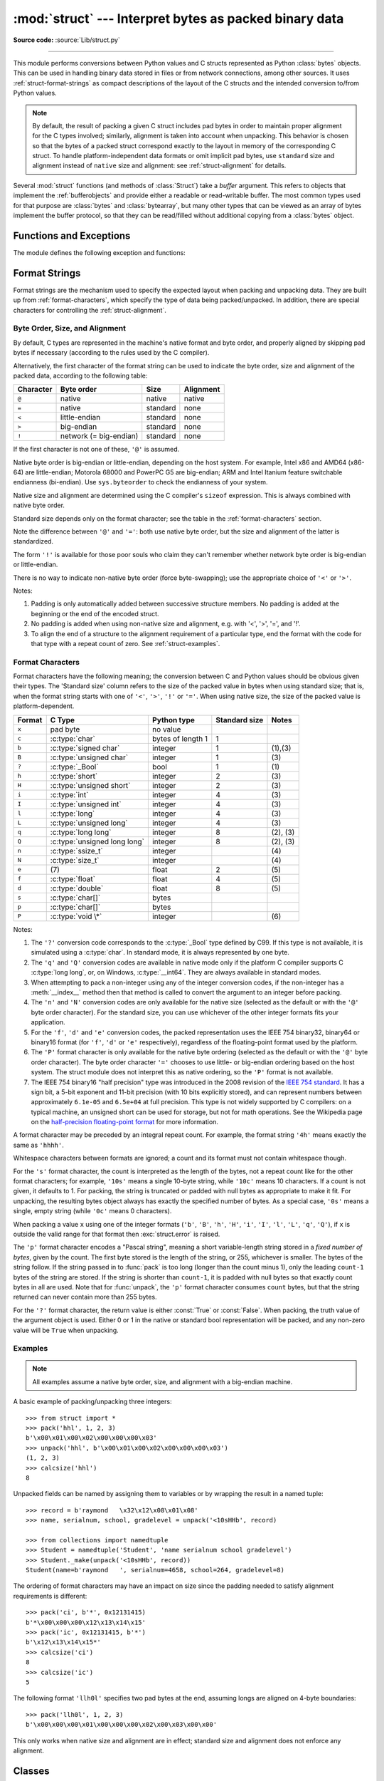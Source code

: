 :mod:`struct` --- Interpret bytes as packed binary data
=======================================================

.. module:: struct
   :synopsis: Interpret bytes as packed binary data.

**Source code:** :source:`Lib/struct.py`

.. index::
   pair: C; structures
   triple: packing; binary; data

--------------

This module performs conversions between Python values and C structs represented
as Python :class:`bytes` objects.  This can be used in handling binary data
stored in files or from network connections, among other sources.  It uses
:ref:`struct-format-strings` as compact descriptions of the layout of the C
structs and the intended conversion to/from Python values.

.. note::

   By default, the result of packing a given C struct includes pad bytes in
   order to maintain proper alignment for the C types involved; similarly,
   alignment is taken into account when unpacking.  This behavior is chosen so
   that the bytes of a packed struct correspond exactly to the layout in memory
   of the corresponding C struct.  To handle platform-independent data formats
   or omit implicit pad bytes, use ``standard`` size and alignment instead of
   ``native`` size and alignment: see :ref:`struct-alignment` for details.

Several :mod:`struct` functions (and methods of :class:`Struct`) take a *buffer*
argument.  This refers to objects that implement the :ref:`bufferobjects` and
provide either a readable or read-writable buffer.  The most common types used
for that purpose are :class:`bytes` and :class:`bytearray`, but many other types
that can be viewed as an array of bytes implement the buffer protocol, so that
they can be read/filled without additional copying from a :class:`bytes` object.


Functions and Exceptions
------------------------

The module defines the following exception and functions:


.. exception:: error

   Exception raised on various occasions; argument is a string describing what
   is wrong.


.. function:: pack(format, v1, v2, ...)

   Return a bytes object containing the values *v1*, *v2*, ... packed according
   to the format string *format*.  The arguments must match the values required by
   the format exactly.


.. function:: pack_into(format, buffer, offset, v1, v2, ...)

   Pack the values *v1*, *v2*, ... according to the format string *format* and
   write the packed bytes into the writable buffer *buffer* starting at
   position *offset*.  Note that *offset* is a required argument.


.. function:: unpack(format, buffer)

   Unpack from the buffer *buffer* (presumably packed by ``pack(format, ...)``)
   according to the format string *format*.  The result is a tuple even if it
   contains exactly one item.  The buffer's size in bytes must match the
   size required by the format, as reflected by :func:`calcsize`.


.. function:: unpack_from(format, buffer, offset=0)

   Unpack from *buffer* starting at position *offset*, according to the format
   string *format*.  The result is a tuple even if it contains exactly one
   item.  The buffer's size in bytes, minus *offset*, must be at least
   the size required by the format, as reflected by :func:`calcsize`.


.. function:: iter_unpack(format, buffer)

   Iteratively unpack from the buffer *buffer* according to the format
   string *format*.  This function returns an iterator which will read
   equally-sized chunks from the buffer until all its contents have been
   consumed.  The buffer's size in bytes must be a multiple of the size
   required by the format, as reflected by :func:`calcsize`.

   Each iteration yields a tuple as specified by the format string.

   .. versionadded:: 3.4


.. function:: calcsize(format)

   Return the size of the struct (and hence of the bytes object produced by
   ``pack(format, ...)``) corresponding to the format string *format*.


.. _struct-format-strings:

Format Strings
--------------

Format strings are the mechanism used to specify the expected layout when
packing and unpacking data.  They are built up from :ref:`format-characters`,
which specify the type of data being packed/unpacked.  In addition, there are
special characters for controlling the :ref:`struct-alignment`.


.. _struct-alignment:

Byte Order, Size, and Alignment
^^^^^^^^^^^^^^^^^^^^^^^^^^^^^^^

By default, C types are represented in the machine's native format and byte
order, and properly aligned by skipping pad bytes if necessary (according to the
rules used by the C compiler).

Alternatively, the first character of the format string can be used to indicate
the byte order, size and alignment of the packed data, according to the
following table:

+-----------+------------------------+----------+-----------+
| Character | Byte order             | Size     | Alignment |
+===========+========================+==========+===========+
| ``@``     | native                 | native   | native    |
+-----------+------------------------+----------+-----------+
| ``=``     | native                 | standard | none      |
+-----------+------------------------+----------+-----------+
| ``<``     | little-endian          | standard | none      |
+-----------+------------------------+----------+-----------+
| ``>``     | big-endian             | standard | none      |
+-----------+------------------------+----------+-----------+
| ``!``     | network (= big-endian) | standard | none      |
+-----------+------------------------+----------+-----------+

If the first character is not one of these, ``'@'`` is assumed.

Native byte order is big-endian or little-endian, depending on the host
system. For example, Intel x86 and AMD64 (x86-64) are little-endian;
Motorola 68000 and PowerPC G5 are big-endian; ARM and Intel Itanium feature
switchable endianness (bi-endian). Use ``sys.byteorder`` to check the
endianness of your system.

Native size and alignment are determined using the C compiler's
``sizeof`` expression.  This is always combined with native byte order.

Standard size depends only on the format character;  see the table in
the :ref:`format-characters` section.

Note the difference between ``'@'`` and ``'='``: both use native byte order, but
the size and alignment of the latter is standardized.

The form ``'!'`` is available for those poor souls who claim they can't remember
whether network byte order is big-endian or little-endian.

There is no way to indicate non-native byte order (force byte-swapping); use the
appropriate choice of ``'<'`` or ``'>'``.

Notes:

(1) Padding is only automatically added between successive structure members.
    No padding is added at the beginning or the end of the encoded struct.

(2) No padding is added when using non-native size and alignment, e.g.
    with '<', '>', '=', and '!'.

(3) To align the end of a structure to the alignment requirement of a
    particular type, end the format with the code for that type with a repeat
    count of zero.  See :ref:`struct-examples`.


.. _format-characters:

Format Characters
^^^^^^^^^^^^^^^^^

Format characters have the following meaning; the conversion between C and
Python values should be obvious given their types.  The 'Standard size' column
refers to the size of the packed value in bytes when using standard size; that
is, when the format string starts with one of ``'<'``, ``'>'``, ``'!'`` or
``'='``.  When using native size, the size of the packed value is
platform-dependent.

+--------+--------------------------+--------------------+----------------+------------+
| Format | C Type                   | Python type        | Standard size  | Notes      |
+========+==========================+====================+================+============+
| ``x``  | pad byte                 | no value           |                |            |
+--------+--------------------------+--------------------+----------------+------------+
| ``c``  | :c:type:`char`           | bytes of length 1  | 1              |            |
+--------+--------------------------+--------------------+----------------+------------+
| ``b``  | :c:type:`signed char`    | integer            | 1              | \(1),\(3)  |
+--------+--------------------------+--------------------+----------------+------------+
| ``B``  | :c:type:`unsigned char`  | integer            | 1              | \(3)       |
+--------+--------------------------+--------------------+----------------+------------+
| ``?``  | :c:type:`_Bool`          | bool               | 1              | \(1)       |
+--------+--------------------------+--------------------+----------------+------------+
| ``h``  | :c:type:`short`          | integer            | 2              | \(3)       |
+--------+--------------------------+--------------------+----------------+------------+
| ``H``  | :c:type:`unsigned short` | integer            | 2              | \(3)       |
+--------+--------------------------+--------------------+----------------+------------+
| ``i``  | :c:type:`int`            | integer            | 4              | \(3)       |
+--------+--------------------------+--------------------+----------------+------------+
| ``I``  | :c:type:`unsigned int`   | integer            | 4              | \(3)       |
+--------+--------------------------+--------------------+----------------+------------+
| ``l``  | :c:type:`long`           | integer            | 4              | \(3)       |
+--------+--------------------------+--------------------+----------------+------------+
| ``L``  | :c:type:`unsigned long`  | integer            | 4              | \(3)       |
+--------+--------------------------+--------------------+----------------+------------+
| ``q``  | :c:type:`long long`      | integer            | 8              | \(2), \(3) |
+--------+--------------------------+--------------------+----------------+------------+
| ``Q``  | :c:type:`unsigned long   | integer            | 8              | \(2), \(3) |
|        | long`                    |                    |                |            |
+--------+--------------------------+--------------------+----------------+------------+
| ``n``  | :c:type:`ssize_t`        | integer            |                | \(4)       |
+--------+--------------------------+--------------------+----------------+------------+
| ``N``  | :c:type:`size_t`         | integer            |                | \(4)       |
+--------+--------------------------+--------------------+----------------+------------+
| ``e``  | \(7)                     | float              | 2              | \(5)       |
+--------+--------------------------+--------------------+----------------+------------+
| ``f``  | :c:type:`float`          | float              | 4              | \(5)       |
+--------+--------------------------+--------------------+----------------+------------+
| ``d``  | :c:type:`double`         | float              | 8              | \(5)       |
+--------+--------------------------+--------------------+----------------+------------+
| ``s``  | :c:type:`char[]`         | bytes              |                |            |
+--------+--------------------------+--------------------+----------------+------------+
| ``p``  | :c:type:`char[]`         | bytes              |                |            |
+--------+--------------------------+--------------------+----------------+------------+
| ``P``  | :c:type:`void \*`        | integer            |                | \(6)       |
+--------+--------------------------+--------------------+----------------+------------+

.. versionchanged:: 3.3
   Added support for the ``'n'`` and ``'N'`` formats.

.. versionchanged:: 3.6
   Added support for the ``'e'`` format.


Notes:

(1)
   The ``'?'`` conversion code corresponds to the :c:type:`_Bool` type defined by
   C99. If this type is not available, it is simulated using a :c:type:`char`. In
   standard mode, it is always represented by one byte.

(2)
   The ``'q'`` and ``'Q'`` conversion codes are available in native mode only if
   the platform C compiler supports C :c:type:`long long`, or, on Windows,
   :c:type:`__int64`.  They are always available in standard modes.

(3)
   When attempting to pack a non-integer using any of the integer conversion
   codes, if the non-integer has a :meth:`__index__` method then that method is
   called to convert the argument to an integer before packing.

   .. versionchanged:: 3.2
      Use of the :meth:`__index__` method for non-integers is new in 3.2.

(4)
   The ``'n'`` and ``'N'`` conversion codes are only available for the native
   size (selected as the default or with the ``'@'`` byte order character).
   For the standard size, you can use whichever of the other integer formats
   fits your application.

(5)
   For the ``'f'``, ``'d'`` and ``'e'`` conversion codes, the packed
   representation uses the IEEE 754 binary32, binary64 or binary16 format (for
   ``'f'``, ``'d'`` or ``'e'`` respectively), regardless of the floating-point
   format used by the platform.

(6)
   The ``'P'`` format character is only available for the native byte ordering
   (selected as the default or with the ``'@'`` byte order character). The byte
   order character ``'='`` chooses to use little- or big-endian ordering based
   on the host system. The struct module does not interpret this as native
   ordering, so the ``'P'`` format is not available.

(7)
   The IEEE 754 binary16 "half precision" type was introduced in the 2008
   revision of the `IEEE 754 standard <ieee 754 standard_>`_. It has a sign
   bit, a 5-bit exponent and 11-bit precision (with 10 bits explicitly stored),
   and can represent numbers between approximately ``6.1e-05`` and ``6.5e+04``
   at full precision. This type is not widely supported by C compilers: on a
   typical machine, an unsigned short can be used for storage, but not for math
   operations. See the Wikipedia page on the `half-precision floating-point
   format <half precision format_>`_ for more information.


A format character may be preceded by an integral repeat count.  For example,
the format string ``'4h'`` means exactly the same as ``'hhhh'``.

Whitespace characters between formats are ignored; a count and its format must
not contain whitespace though.

For the ``'s'`` format character, the count is interpreted as the length of the
bytes, not a repeat count like for the other format characters; for example,
``'10s'`` means a single 10-byte string, while ``'10c'`` means 10 characters.
If a count is not given, it defaults to 1.  For packing, the string is
truncated or padded with null bytes as appropriate to make it fit. For
unpacking, the resulting bytes object always has exactly the specified number
of bytes.  As a special case, ``'0s'`` means a single, empty string (while
``'0c'`` means 0 characters).

When packing a value ``x`` using one of the integer formats (``'b'``,
``'B'``, ``'h'``, ``'H'``, ``'i'``, ``'I'``, ``'l'``, ``'L'``,
``'q'``, ``'Q'``), if ``x`` is outside the valid range for that format
then :exc:`struct.error` is raised.

.. versionchanged:: 3.1
   In 3.0, some of the integer formats wrapped out-of-range values and
   raised :exc:`DeprecationWarning` instead of :exc:`struct.error`.

The ``'p'`` format character encodes a "Pascal string", meaning a short
variable-length string stored in a *fixed number of bytes*, given by the count.
The first byte stored is the length of the string, or 255, whichever is
smaller.  The bytes of the string follow.  If the string passed in to
:func:`pack` is too long (longer than the count minus 1), only the leading
``count-1`` bytes of the string are stored.  If the string is shorter than
``count-1``, it is padded with null bytes so that exactly count bytes in all
are used.  Note that for :func:`unpack`, the ``'p'`` format character consumes
``count`` bytes, but that the string returned can never contain more than 255
bytes.

For the ``'?'`` format character, the return value is either :const:`True` or
:const:`False`. When packing, the truth value of the argument object is used.
Either 0 or 1 in the native or standard bool representation will be packed, and
any non-zero value will be ``True`` when unpacking.



.. _struct-examples:

Examples
^^^^^^^^

.. note::
   All examples assume a native byte order, size, and alignment with a
   big-endian machine.

A basic example of packing/unpacking three integers::

   >>> from struct import *
   >>> pack('hhl', 1, 2, 3)
   b'\x00\x01\x00\x02\x00\x00\x00\x03'
   >>> unpack('hhl', b'\x00\x01\x00\x02\x00\x00\x00\x03')
   (1, 2, 3)
   >>> calcsize('hhl')
   8

Unpacked fields can be named by assigning them to variables or by wrapping
the result in a named tuple::

    >>> record = b'raymond   \x32\x12\x08\x01\x08'
    >>> name, serialnum, school, gradelevel = unpack('<10sHHb', record)

    >>> from collections import namedtuple
    >>> Student = namedtuple('Student', 'name serialnum school gradelevel')
    >>> Student._make(unpack('<10sHHb', record))
    Student(name=b'raymond   ', serialnum=4658, school=264, gradelevel=8)

The ordering of format characters may have an impact on size since the padding
needed to satisfy alignment requirements is different::

    >>> pack('ci', b'*', 0x12131415)
    b'*\x00\x00\x00\x12\x13\x14\x15'
    >>> pack('ic', 0x12131415, b'*')
    b'\x12\x13\x14\x15*'
    >>> calcsize('ci')
    8
    >>> calcsize('ic')
    5

The following format ``'llh0l'`` specifies two pad bytes at the end, assuming
longs are aligned on 4-byte boundaries::

    >>> pack('llh0l', 1, 2, 3)
    b'\x00\x00\x00\x01\x00\x00\x00\x02\x00\x03\x00\x00'

This only works when native size and alignment are in effect; standard size and
alignment does not enforce any alignment.


.. seealso::

   Module :mod:`array`
      Packed binary storage of homogeneous data.

   Module :mod:`xdrlib`
      Packing and unpacking of XDR data.


.. _struct-objects:

Classes
-------

The :mod:`struct` module also defines the following type:


.. class:: Struct(format)

   Return a new Struct object which writes and reads binary data according to
   the format string *format*.  Creating a Struct object once and calling its
   methods is more efficient than calling the :mod:`struct` functions with the
   same format since the format string only needs to be compiled once.


   Compiled Struct objects support the following methods and attributes:

   .. method:: pack(v1, v2, ...)

      Identical to the :func:`pack` function, using the compiled format.
      (``len(result)`` will equal :attr:`size`.)


   .. method:: pack_into(buffer, offset, v1, v2, ...)

      Identical to the :func:`pack_into` function, using the compiled format.


   .. method:: unpack(buffer)

      Identical to the :func:`unpack` function, using the compiled format.
      The buffer's size in bytes must equal :attr:`size`.


   .. method:: unpack_from(buffer, offset=0)

      Identical to the :func:`unpack_from` function, using the compiled format.
      The buffer's size in bytes, minus *offset*, must be at least
      :attr:`size`.


   .. method:: iter_unpack(buffer)

      Identical to the :func:`iter_unpack` function, using the compiled format.
      The buffer's size in bytes must be a multiple of :attr:`size`.

      .. versionadded:: 3.4

   .. attribute:: format

      The format string used to construct this Struct object.

   .. attribute:: size

      The calculated size of the struct (and hence of the bytes object produced
      by the :meth:`pack` method) corresponding to :attr:`format`.


.. _half precision format: https://en.wikipedia.org/wiki/Half-precision_floating-point_format

.. _ieee 754 standard: https://en.wikipedia.org/wiki/IEEE_floating_point#IEEE_754-2008
